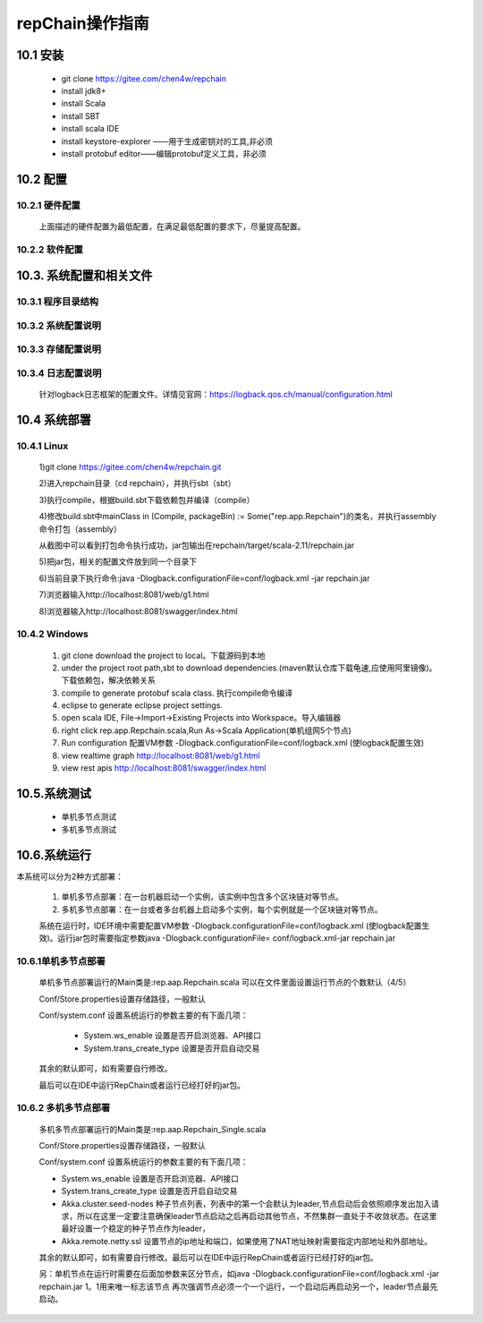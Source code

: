repChain操作指南
===========================

10.1 安装
-------------

	* git clone https://gitee.com/chen4w/repchain
	* install jdk8+
	* install Scala
	* install SBT
	* install scala IDE
	* install keystore-explorer ——用于生成密钥对的工具,非必须
	* install protobuf editor——编辑protobuf定义工具，非必须

10.2 配置
----------
10.2.1 硬件配置
++++++++++++++++++

	.. image:: ./images/chapter10/hardwareconf.png
	   :height: 442
	   :width: 1464
	   :scale: 50
	   :alt: 软件配置要求

	上面描述的硬件配置为最低配置，在满足最低配置的要求下，尽量提高配置。

10.2.2 软件配置
+++++++++++++++++

	.. image:: ./images/chapter10/softwareconf.png
	   :height: 898
	   :width: 1464
	   :scale: 50
	   :alt: 软件配置要求

10.3. 系统配置和相关文件
------------------------
10.3.1 程序目录结构
++++++++++++++++++++++

	.. image:: ./images/chapter10/mulujiegou.png
	   :height: 1907
	   :width: 1394
	   :scale: 50
	   :alt: 程序目录结构
   
10.3.2 系统配置说明
++++++++++++++++++++++

	.. image:: ./images/chapter10/sysconf.png
	   :height: 919
	   :width: 1465
	   :scale: 50
	   :alt: 系统配置说明
   
10.3.3 存储配置说明
+++++++++++++++++++++

	.. image:: ./images/chapter10/storeconf.png
	   :height: 316
	   :width: 1464
	   :scale: 50
	   :alt: 系统配置说明

10.3.4 日志配置说明
+++++++++++++++++++++++

	针对logback日志框架的配置文件。详情见官网：https://logback.qos.ch/manual/configuration.html

10.4 系统部署
------------------

10.4.1 Linux
++++++++++++++++

	1)git clone https://gitee.com/chen4w/repchain.git

	.. image:: ./images/chapter10/gitclone.png
	   :height: 250
	   :width: 1464
	   :scale: 50
	   :alt: 获取repchain源码
   
	2)进入repchain目录（cd repchain），并执行sbt（sbt）

	.. image:: ./images/chapter10/enterrepchain.png
	   :height: 216
	   :width: 1465
	   :scale: 50
	   :alt: 进入repchain目录

	3)执行compile，根据build.sbt下载依赖包并编译（compile）

	.. image:: ./images/chapter10/compile.png
	   :height: 254
	   :width: 1465
	   :scale: 50
	   :alt: 编译repchain
	   
	.. image:: ./images/chapter10/compiledone.png
	   :height: 46
	   :width: 1465
	   :scale: 50
	   :alt: 编译repchainc成功


	4)修改build.sbt中mainClass in (Compile, packageBin) := Some("rep.app.Repchain")的类名，并执行assembly命令打包（assembly）

	.. image:: ./images/chapter10/assembly.png
	   :height: 1217
	   :width: 1465
	   :scale: 50
	   :alt: 打包repchain

	.. image:: ./images/chapter10/assembly2.png
	   :height: 926
	   :width: 1465
	   :scale: 50
	   :alt: 打包repchain
	   
	从截图中可以看到打包命令执行成功，jar包输出在repchain/target/scala-2.11/repchain.jar

	5)把jar包，相关的配置文件放到同一个目录下

	.. image:: ./images/chapter10/packrepchain.png
	   :height: 93
	   :width: 1465
	   :scale: 50
	   :alt: 集成配置文件

	6)当前目录下执行命令:java -Dlogback.configurationFile=conf/logback.xml -jar repchain.jar

	.. image:: ./images/chapter10/executerepchain.png
	   :height: 480
	   :width: 1465
	   :scale: 50
	   :alt: 运行jar包
	   
	7)浏览器输入http://localhost:8081/web/g1.html

	.. image:: ./images/chapter10/repchain_view.png
	   :height: 716
	   :width: 1465
	   :scale: 50
	   :alt: repchain可视化界面

	8)浏览器输入http://localhost:8081/swagger/index.html

	.. image:: ./images/chapter10/swaggerui.png
	   :height: 843
	   :width: 1465
	   :scale: 50
	   :alt: swaggerui

10.4.2 Windows
+++++++++++++++++++++

	1. git clone download the project to local。下载源码到本地
	2. under the project root path,sbt to download dependencies.(maven默认仓库下载龟速,应使用阿里镜像)。下载依赖包，解决依赖关系
	3. compile to generate protobuf scala class. 执行compile命令编译
	4. eclipse to generate eclipse project settings.
	5. open scala IDE, File->Import->Existing Projects into Workspace。导入编辑器
	6. right click rep.app.Repchain.scala,Run As->Scala Application(单机组网5个节点)
	7. Run configuration 配置VM参数 -Dlogback.configurationFile=conf/logback.xml (使logback配置生效)
	8. view realtime graph http://localhost:8081/web/g1.html
	9. view rest apis http://localhost:8081/swagger/index.html

10.5.系统测试
-----------------

	* 单机多节点测试
	* 多机多节点测试

10.6.系统运行
---------------

本系统可以分为2种方式部署：

	1. 单机多节点部署：在一台机器启动一个实例，该实例中包含多个区块链对等节点。
	2. 多机多节点部署：在一台或者多台机器上启动多个实例，每个实例就是一个区块链对等节点。

	系统在运行时，IDE环境中需要配置VM参数 -Dlogback.configurationFile=conf/logback.xml (使logback配置生效)。运行jar包时需要指定参数java -Dlogback.configurationFile= conf/logback.xml-jar repchain.jar

10.6.1单机多节点部署
++++++++++++++++++++++

	单机多节点部署运行的Main类是:rep.aap.Repchain.scala 可以在文件里面设置运行节点的个数默认（4/5）

	Conf/Store.properties设置存储路径，一般默认
	
	Conf/system.conf 设置系统运行的参数主要的有下面几项：
	
		* System.ws_enable 设置是否开启浏览器、API接口
		* System.trans_create_type 设置是否开启自动交易
	
	其余的默认即可，如有需要自行修改。
	
	最后可以在IDE中运行RepChain或者运行已经打好的jar包。

10.6.2 多机多节点部署
++++++++++++++++++++++++

	多机多节点部署运行的Main类是:rep.aap.Repchain_Single.scala

	Conf/Store.properties设置存储路径，一般默认
	
	Conf/system.conf 设置系统运行的参数主要的有下面几项：
	
	* System.ws_enable 设置是否开启浏览器、API接口
	* System.trans_create_type 设置是否开启自动交易
	* Akka.cluster.seed-nodes 种子节点列表，列表中的第一个会默认为leader,节点启动后会依照顺序发出加入请求，所以在这里一定要注意确保leader节点启动之后再启动其他节点，不然集群一直处于不收敛状态。在这里最好设置一个稳定的种子节点作为leader，
	* Akka.remote.netty.ssl 设置节点的ip地址和端口，如果使用了NAT地址映射需要指定内部地址和外部地址。

	.. image:: ./images/chapter10/multiconf.png
	   :height: 537
	   :width: 1220
	   :scale: 50
	   :alt: 多机组网配置

	其余的默认即可，如有需要自行修改。最后可以在IDE中运行RepChain或者运行已经打好的jar包。

	另：单机节点在运行时需要在后面加参数来区分节点，如java -Dlogback.configurationFile=conf/logback.xml -jar repchain.jar 1。1用来唯一标志该节点
	再次强调节点必须一个一个运行，一个启动后再启动另一个，leader节点最先启动。
